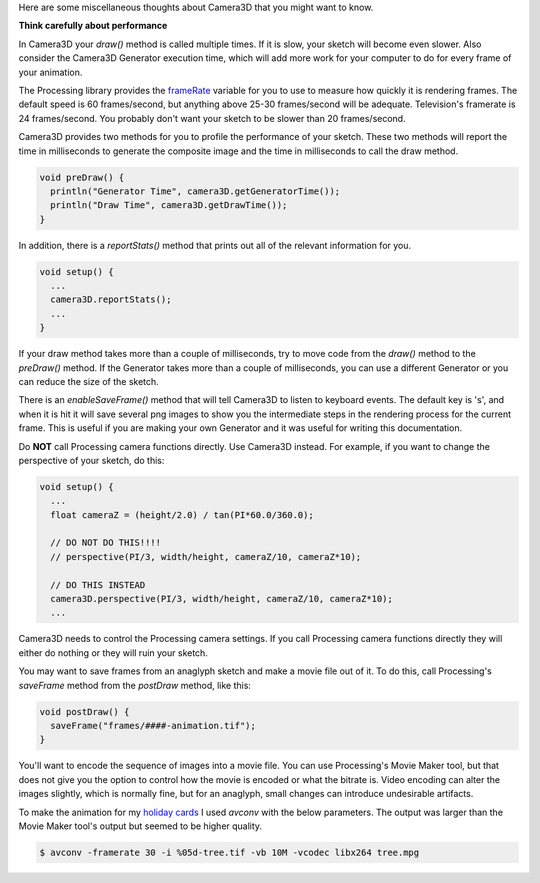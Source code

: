 .. title: Miscellaneous Thoughts
.. slug: miscellaneous-thoughts
.. date: 2015-11-04 14:51:05 UTC-05:00
.. tags: 
.. category: 
.. link: 
.. description: 
.. type: text

Here are some miscellaneous thoughts about Camera3D that you might want to know.

**Think carefully about performance**

In Camera3D your *draw()* method is called multiple times. If it is slow, your sketch will become even slower. Also consider the Camera3D Generator execution time, which will add more work for your computer to do for every frame of your animation.
  
The Processing library provides the `frameRate <https://www.processing.org/reference/frameRate.html>`_ variable for you to use to measure how quickly it is rendering frames. The default speed is 60 frames/second, but anything above 25-30 frames/second will be adequate. Television's framerate is 24 frames/second. You probably don't want your sketch to be slower than 20 frames/second.
  
Camera3D provides two methods for you to profile the performance of your sketch. These two methods will report the time in milliseconds to generate the composite image and the time in milliseconds to call the draw method.

.. code-block:: java

  void preDraw() {
    println("Generator Time", camera3D.getGeneratorTime());
    println("Draw Time", camera3D.getDrawTime());
  }

..

In addition, there is a *reportStats()*  method that prints out all of the relevant information for you.
  
.. code-block:: java

  void setup() {
    ...
    camera3D.reportStats();
    ...
  }

If your draw method takes more than a couple of milliseconds, try to move code from the *draw()* method to the *preDraw()* method. If the Generator takes more than a couple of milliseconds, you can use a different Generator or you can reduce the size of the sketch.
  
There is an *enableSaveFrame()* method that will tell Camera3D to listen to keyboard events. The default key is 's', and when it is hit it will save several png images to show you the intermediate steps in the rendering process for the current frame. This is useful if you are making your own Generator and it was useful for writing this documentation.

Do **NOT** call Processing camera functions directly. Use Camera3D instead. For example, if you want to change the perspective of your sketch, do this:

.. code-block:: java

  void setup() {
    ...
    float cameraZ = (height/2.0) / tan(PI*60.0/360.0);

    // DO NOT DO THIS!!!!
    // perspective(PI/3, width/height, cameraZ/10, cameraZ*10);

    // DO THIS INSTEAD
    camera3D.perspective(PI/3, width/height, cameraZ/10, cameraZ*10);
    ...

Camera3D needs to control the Processing camera settings. If you call Processing camera functions directly they will either do nothing or they will ruin your sketch.

You may want to save frames from an anaglyph sketch and make a movie file out of it. To do this, call Processing's *saveFrame* method from the *postDraw* method, like this:

.. code-block:: java

  void postDraw() {
    saveFrame("frames/####-animation.tif");
  }

You'll want to encode the sequence of images into a movie file. You can use Processing's Movie Maker tool, but that does not give you the option to control how the movie is encoded or what the bitrate is. Video encoding can alter the images slightly, which is normally fine, but for an anaglyph, small changes can introduce undesirable artifacts.

To make the animation for my `holiday cards <link://slug/happy-holidays-2015>`_ I used *avconv* with the below parameters. The output was larger than the Movie Maker tool's output but seemed to be higher quality.

.. code-block:: bash

    $ avconv -framerate 30 -i %05d-tree.tif -vb 10M -vcodec libx264 tree.mpg
